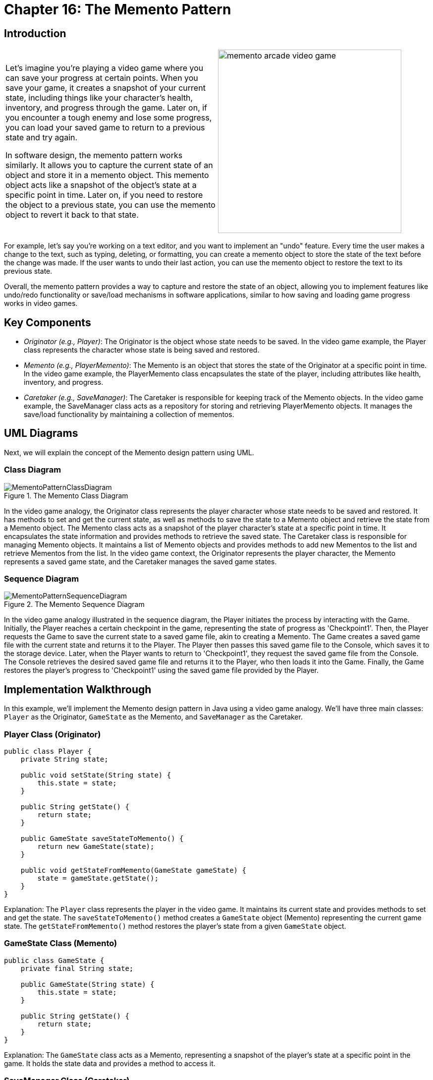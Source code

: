 
= Chapter 16: The Memento Pattern

:imagesdir: ../images/ch16_Memento

== Introduction

[cols="2", frame="none", grid="none"]
|===
|Let's imagine you're playing a video game where you can save your progress at certain points. When you save your game, it creates a snapshot of your current state, including things like your character's health, inventory, and progress through the game. Later on, if you encounter a tough enemy and lose some progress, you can load your saved game to return to a previous state and try again.

In software design, the memento pattern works similarly. It allows you to capture the current state of an object and store it in a memento object. This memento object acts like a snapshot of the object's state at a specific point in time. Later on, if you need to restore the object to a previous state, you can use the memento object to revert it back to that state.

|image:memento_arcade_video_game.jpg[width=370, scale=50%]
|===

For example, let's say you're working on a text editor, and you want to implement an "undo" feature. Every time the user makes a change to the text, such as typing, deleting, or formatting, you can create a memento object to store the state of the text before the change was made. If the user wants to undo their last action, you can use the memento object to restore the text to its previous state.

Overall, the memento pattern provides a way to capture and restore the state of an object, allowing you to implement features like undo/redo functionality or save/load mechanisms in software applications, similar to how saving and loading game progress works in video games.

== Key Components

- _Originator (e.g., Player)_: The Originator is the object whose state needs to be saved. In the video game example, the Player class represents the character whose state is being saved and restored.
- _Memento (e.g., PlayerMemento)_: The Memento is an object that stores the state of the Originator at a specific point in time. In the video game example, the PlayerMemento class encapsulates the state of the player, including attributes like health, inventory, and progress.
- _Caretaker (e.g., SaveManager)_: The Caretaker is responsible for keeping track of the Memento objects. In the video game example, the SaveManager class acts as a repository for storing and retrieving PlayerMemento objects. It manages the save/load functionality by maintaining a collection of mementos.


== UML Diagrams 
Next, we will explain the concept of the Memento design pattern using UML.

=== Class Diagram
image::MementoPatternClassDiagram.png[title="The Memento Class Diagram"]
In the video game analogy, the Originator class represents the player character whose state needs to be saved and restored. It has methods to set and get the current state, as well as methods to save the state to a Memento object and retrieve the state from a Memento object. The Memento class acts as a snapshot of the player character's state at a specific point in time. It encapsulates the state information and provides methods to retrieve the saved state. The Caretaker class is responsible for managing Memento objects. It maintains a list of Memento objects and provides methods to add new Mementos to the list and retrieve Mementos from the list. In the video game context, the Originator represents the player character, the Memento represents a saved game state, and the Caretaker manages the saved game states.

=== Sequence Diagram
image::MementoPatternSequenceDiagram.png[title="The Memento Sequence Diagram"]
In the video game analogy illustrated in the sequence diagram, the Player initiates the process by interacting with the Game. Initially, the Player reaches a certain checkpoint in the game, representing the state of progress as 'Checkpoint1'. Then, the Player requests the Game to save the current state to a saved game file, akin to creating a Memento. The Game creates a saved game file with the current state and returns it to the Player. The Player then passes this saved game file to the Console, which saves it to the storage device. Later, when the Player wants to return to 'Checkpoint1', they request the saved game file from the Console. The Console retrieves the desired saved game file and returns it to the Player, who then loads it into the Game. Finally, the Game restores the player's progress to 'Checkpoint1' using the saved game file provided by the Player.

== Implementation Walkthrough

In this example, we'll implement the Memento design pattern in Java using a video game analogy. We'll have three main classes: `Player` as the Originator, `GameState` as the Memento, and `SaveManager` as the Caretaker.

=== Player Class (Originator)
[source,java]
----
public class Player {
    private String state;

    public void setState(String state) {
        this.state = state;
    }

    public String getState() {
        return state;
    }

    public GameState saveStateToMemento() {
        return new GameState(state);
    }

    public void getStateFromMemento(GameState gameState) {
        state = gameState.getState();
    }
}
----
Explanation: The `Player` class represents the player in the video game. It maintains its current state and provides methods to set and get the state. The `saveStateToMemento()` method creates a `GameState` object (Memento) representing the current game state. The `getStateFromMemento()` method restores the player's state from a given `GameState` object.


=== GameState Class (Memento)

[source,java]
----
public class GameState {
    private final String state;

    public GameState(String state) {
        this.state = state;
    }

    public String getState() {
        return state;
    }
}
----
Explanation: The `GameState` class acts as a Memento, representing a snapshot of the player's state at a specific point in the game. It holds the state data and provides a method to access it.

=== SaveManager Class (Caretaker)
[source,java]
----
import java.util.ArrayList;
import java.util.List;

public class SaveManager {
    private final List<GameState> savedStates = new ArrayList<>();

    public void add(GameState gameState) {
        savedStates.add(gameState);
    }

    public GameState get(int index) {
        return savedStates.get(index);
    }
}
----
Explanation: The `SaveManager` class serves as the Caretaker, responsible for managing the saved game states. It maintains a list of `GameState` objects and provides methods to add new states and retrieve states by index.

=== Implementation Example
[source,java]
----
public class Main {
    public static void main(String[] args) {
        Player player = new Player();
        SaveManager saveManager = new SaveManager();

        // Player progresses in the game
        player.setState("Level 1");
        saveManager.add(player.saveStateToMemento());

        // Player reaches a checkpoint
        player.setState("Level 2");
        saveManager.add(player.saveStateToMemento());

        // Player wants to revert to the previous state
        player.getStateFromMemento(saveManager.get(0));
        System.out.println("Player reverted to state: " + player.getState());
    }
}
----
Explanation: In the `Main` class, we demonstrate the usage of the Memento pattern. The `Player` progresses through the game, and at each checkpoint, the game state is saved using the `saveStateToMemento()` method and added to the `SaveManager`. Later, if the player needs to revert to a previous state, the desired state is retrieved from the `SaveManager` using the `get()` method and restored using `getStateFromMemento()`.


== Design Considerations

The Memento pattern offers several benefits and considerations when designing software applications:

* Encapsulation: The Memento pattern encapsulates the internal state of an object, preventing direct access by external components. This promotes data integrity and maintains the object's integrity by restricting access to its state.

* Flexibility: By capturing the object's state in a separate Memento object, the Memento pattern allows for flexible state management. Objects can store multiple snapshots of their state, enabling features like undo/redo functionality or checkpoint-based game saves.

* Separation of Concerns: The Memento pattern separates the responsibility of state management from the object itself. The Originator class focuses on its core functionality, while the Caretaker class handles the storage and retrieval of mementos. This separation enhances modularity and simplifies maintenance.

* Performance Considerations: While the Memento pattern provides a convenient mechanism for capturing and restoring object states, it may introduce overhead, especially when dealing with large or complex objects. Care should be taken to optimize the storage and retrieval of mementos to avoid performance bottlenecks.

* Memory Management: Storing multiple snapshots of an object's state can consume memory resources, particularly in memory-constrained environments. Developers should consider memory usage and implement strategies such as limiting the number of saved states or using memory-efficient data structures.

* Serialization: When implementing the Memento pattern in distributed or persistent systems, serialization of mementos may be necessary for storage or transmission. Serializable mementos ensure that object states can be saved to disk or transferred over the network, providing persistence and interoperability.

Overall, the Memento pattern offers a robust solution for managing object states while promoting encapsulation, flexibility, and separation of concerns. By carefully considering design considerations such as performance, memory management, and serialization, developers can effectively leverage the Memento pattern to enhance the maintainability and functionality of their software applications.


== Conclusion
The Memento pattern is a powerful tool in software design, offering a flexible and encapsulated approach to managing object states. By capturing snapshots of an object's state and storing them externally, the pattern enables features like undo/redo functionality, checkpoint-based game saves, and state recovery in distributed systems. Through the separation of concerns between the Originator and Caretaker classes, the pattern promotes modularity and simplifies maintenance, while considerations such as performance, memory management, and serialization ensure scalability and interoperability. With its ability to enhance data integrity, flexibility, and maintainability, the Memento pattern stands as a valuable asset in the developer's toolkit for crafting robust and resilient software solutions.
